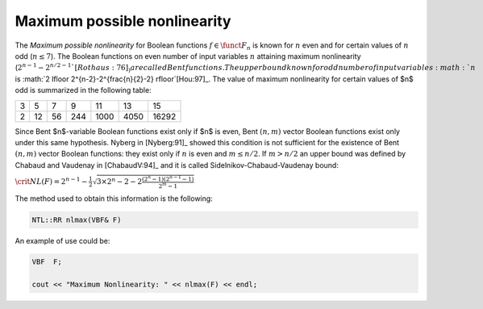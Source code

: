 Maximum possible nonlinearity
=============================

The *Maximum possible nonlinearity* for Boolean functions :math:`f  \in \funct{F}_n` is known for :math:`n` even and for certain values of :math:`n` odd (:math:`n \leq 7`). The Boolean functions on even number of input variables :math:`n` attaining maximum nonlinearity (:math:`2^{n-1}-2^{n/2-1}`[Rothaus:76]_) are called Bent functions. The upper bound known for odd number of input variables :math:`n` is :math:`2 \lfloor 2^{n-2}-2^{\frac{n}{2}-2} \rfloor`[Hou:97]_. The value of maximum nonlinearity for certain values of $n$ odd is summarized in the following table:

+---+----+----+-----+------+------+-------+
| 3 | 5  | 7  | 9   | 11   | 13   | 15    |
+---+----+----+-----+------+------+-------+
| 2 | 12 | 56 | 244 | 1000 | 4050 | 16292 |
+---+----+----+-----+------+------+-------+

Since Bent $n$-variable Boolean functions exist only if $n$ is even, Bent :math:`(n,m)` vector Boolean functions exist only under this same hypothesis. Nyberg in [Nyberg:91]_ showed this condition is not sufficient for the existence of Bent :math:`(n,m)` vector Boolean functions: they exist only if :math:`n` is even and :math:`m \leq n/2`. If :math:`m > n/2` an upper bound was defined by Chabaud and Vaudenay in [ChabaudV:94]_ and it is called Sidelnikov-Chabaud-Vaudenay bound:

:math:`\crit{NL}(F) = 2^{n-1} - \frac{1}{2}  \sqrt{ 3 \times 2^n -2 -2 \frac{(2^n-1)(2^{n-1}-1)}{2^m-1}}`

The method used to obtain this information is the following:

.. code-block:: c

   NTL::RR nlmax(VBF& F)

An example of use could be:

.. code-block:: c

   VBF  F;

   cout << "Maximum Nonlinearity: " << nlmax(F) << endl;

